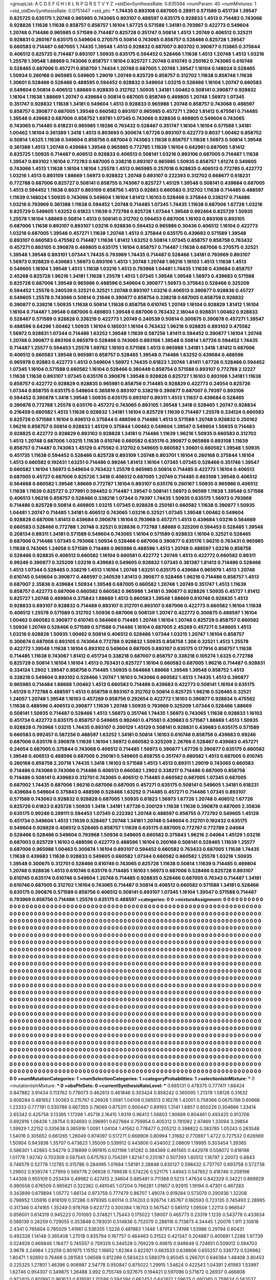 >groupList:
A C D E F G H I K L
N P Q R S T V Y Z 
>stdDevSynthesisRate:
0.635594 
>numParam:
40
>numMixtures:
1
>std_stdDevSynthesisRate:
0.0751447
>std_phi:
***
1.74435 0.893108 0.687005 0.28911 0.571589 0.451734 1.39547 0.825725 0.635175 1.20748
0.965985 0.743065 0.893107 0.488597 0.635175 0.928833 1.4513 0.714482 0.743066 0.928826
1.11638 1.11638 0.858757 0.858757 1.16104 1.67725 0.571588 1.34181 0.793967 0.422773
0.549604 1.20748 0.714486 0.965985 0.571589 0.714487 0.825728 0.351747 0.50814 1.4513
1.20749 0.406512 0.325211 0.928831 0.260167 0.635175 0.549604 0.270575 0.50814 0.743065
0.858757 0.528466 0.825728 1.39547 0.660583 0.714487 0.687005 1.74435 1.39548 1.4513
0.928832 0.687007 0.803702 0.390877 0.113865 0.375844 0.406512 0.825725 0.714487 0.893107
1.50935 0.635175 0.594452 0.528466 1.11638 1.4513 1.20748 1.4513 1.03216 1.25578
1.39548 1.88669 0.743066 0.858757 1.16104 0.825727 1.20748 0.610745 0.250162 0.743065
0.610746 0.528465 0.687006 0.457271 0.858759 1.74434 1.20748 0.687005 1.20748 1.39547
1.16104 0.148024 0.528465 1.50934 0.260168 0.965985 0.549605 1.29019 1.20749 0.825729
0.858757 0.312702 1.11638 0.858748 1.11638 1.30601 0.528466 0.528466 0.488595 0.594452
0.928832 0.549604 1.03215 0.528466 1.16104 1.20747 0.660583 0.549604 0.50814 0.406512
1.88669 0.928835 0.312702 1.50935 1.34181 1.00462 0.508141 0.390877 0.928832 1.16104
1.11638 1.88669 1.20747 0.439684 0.50814 0.687005 0.858749 0.469805 1.20748 1.56973
1.07345 0.351747 0.928832 1.11638 1.34181 0.549604 1.4513 0.928833 0.965988 1.20748
0.858757 0.743068 0.488597 0.858757 0.390877 0.687005 1.39548 0.660582 0.893107 0.965985
0.457271 1.2902 1.81412 0.475561 0.714485 1.39548 0.439683 0.687006 0.858752 1.69781
1.07345 0.743066 0.928836 0.469805 0.549604 0.743065 0.743065 0.714485 0.618231 0.965985
1.19286 0.763432 0.528467 0.351747 1.16104 1.16104 0.571588 1.34181 1.00462 1.16104
0.361389 1.3418 1.4513 0.803693 0.300674 1.67726 0.893107 0.422773 0.8037 1.00462
0.858752 0.50814 1.6325 1.11638 0.549604 0.858756 0.687004 0.743063 1.11638 0.858757
1.11638 1.56973 0.50814 1.39548 0.361388 1.4513 1.20748 0.439684 1.39548 0.965985
0.772785 1.11639 1.16104 0.642961 0.687005 1.81412 0.825725 1.50935 0.714487 0.406512
0.928833 0.406513 0.508141 1.03216 0.893106 0.687005 0.714487 1.11638 1.39547 0.893102
1.16104 0.772783 0.687005 0.338218 0.893107 0.965985 1.50935 0.858757 1.61274 0.549605
0.743066 1.4513 1.11638 1.16104 1.16104 1.25578 1.4513 0.965985 0.257018 0.928835
0.406513 0.772785 0.422772 1.03216 1.4513 0.893109 1.88669 1.56973 0.928832 1.20748
0.893107 0.222393 0.312702 0.668677 0.618231 0.772788 0.687006 0.825727 0.508141 0.858755
0.743067 0.825727 1.45129 1.39548 0.508141 0.439684 0.687005 1.4513 0.594452 1.11638
0.8037 0.893109 0.858756 1.4513 0.92883 0.660583 0.312702 1.11638 0.714485 0.488597
1.11639 0.148024 1.50935 0.743066 0.549604 1.16104 1.81412 1.16103 0.528466 0.375844
0.338217 0.714486 1.03216 0.793969 0.361388 1.11638 0.594452 1.20748 0.714485 1.07345
1.74435 1.11638 0.687006 1.67726 1.03216 0.825729 0.549605 1.63252 0.61823 1.11639
0.772788 0.825728 1.07344 1.39548 0.992464 0.825729 1.50935 1.25578 1.16104 1.88669
0.50814 1.4513 0.508141 0.312702 0.594453 0.687006 1.16103 0.893108 0.893105 0.687006
1.11638 0.893107 0.893107 1.03216 0.928836 0.594452 0.965986 0.30436 0.406512 1.16104
0.422773 1.03216 0.687005 1.39548 0.457271 1.11638 1.20748 1.4513 0.375844 0.635175
0.439683 0.571589 1.39548 0.893107 0.660583 0.475562 0.714487 1.11638 1.81412 1.63252
0.50814 1.07345 0.858757 0.858758 0.763432 0.457271 0.893105 0.390878 0.469805 0.635175
1.16104 0.858757 0.714487 1.11638 0.687006 0.270575 0.32521 1.39548 1.39548 0.893101
1.07344 1.74435 0.793969 1.74435 0.714487 0.528466 1.34181 0.793969 0.893107 1.56973
0.928829 0.439683 1.56973 0.893106 1.4513 1.20748 1.20748 1.96216 1.16103 1.4513
1.11638 1.4513 0.549605 1.16104 1.39548 1.4513 1.11638 1.03216 1.4513 0.793968
1.04481 1.74435 1.11638 0.439684 0.858757 2.45268 0.825728 1.96216 1.34181 1.11638
1.25578 1.4513 1.07345 1.39548 1.39548 1.56973 0.439683 0.571588 0.825728 0.687006
1.39548 0.965986 0.488596 0.549604 0.390877 1.56973 0.375843 0.528466 0.325209 0.594452
1.25578 0.240539 0.32521 0.32521 1.20748 0.893107 1.03216 0.406513 0.390877 0.928836
0.45727 0.549605 1.25578 0.743066 0.50814 0.21646 0.390877 0.858754 0.338218 0.687005
0.858759 0.928832 0.390877 0.338218 1.50935 1.11638 0.50814 1.11638 0.858758 0.610745
1.20749 1.16104 0.928829 1.81412 1.16104 1.16104 0.714487 1.39548 0.687006 0.469803
1.39548 0.687006 0.763432 2.18044 0.928831 1.00462 0.928833 0.528467 0.571589 0.928828
0.338219 0.422773 1.20749 0.240539 0.50814 0.300675 0.390878 0.457271 1.39547 0.488596
0.64296 1.00462 1.50935 1.16104 0.185031 1.16104 0.763432 1.96216 0.928835 0.893102
0.475562 1.56972 0.928831 1.07344 0.714486 1.63252 1.39548 1.11639 0.587256 1.81411
0.594452 0.390877 1.16104 1.20748 1.20748 0.390877 0.893106 0.965979 0.528466 0.743065
0.893106 1.39548 0.50814 1.67726 0.594452 1.74435 0.714487 1.25577 0.594453 1.25578
1.69782 1.16103 0.571588 1.4513 0.965988 1.34181 1.3418 1.81412 0.687006 0.406512
0.660583 1.39548 0.965981 0.858757 0.528465 1.39548 0.714486 1.63252 0.439684 0.488596
0.965978 0.92883 0.422773 1.4513 0.549604 1.56972 1.74435 0.61823 1.20748 1.81411
1.67726 0.528466 0.594452 1.07345 1.16104 0.571588 0.660582 1.16104 0.528466 0.380449
0.858754 0.571588 0.893107 0.772788 2.12227 1.11638 1.11638 0.893107 1.07345 0.635176
0.390878 1.39548 0.928828 0.825727 1.16103 0.893108 1.34181 1.11638 0.858757 0.422772
0.928829 0.928835 0.965981 0.858756 0.714485 0.928829 0.422773 0.24054 0.825726 1.07344
0.858755 0.635175 0.549604 0.365816 0.893107 0.338219 0.390877 0.687007 0.79397 0.893108
0.594452 0.390878 1.3418 1.39548 1.50935 0.635175 0.893107 0.89311 1.4513 1.11637
0.439684 0.528465 0.390878 0.772788 1.25578 0.635176 0.457272 0.743065 0.893105 1.39548
1.3418 0.528465 1.20747 0.928834 0.216459 0.660582 1.4513 1.11638 0.928832 1.34181
1.16104 0.825729 1.11639 0.714487 1.25578 0.334124 0.660583 0.825726 0.571588 1.16104
0.406513 0.375844 0.488596 0.714486 1.4513 0.571588 1.20748 0.928832 0.250162 1.96216
0.858757 0.50814 0.928833 1.45129 0.375844 1.00462 0.549604 1.39547 0.549604 1.50935
0.714483 0.928825 0.422772 0.928829 0.893102 0.928828 1.34181 0.714486 1.11639 1.96216
1.50935 0.660583 0.312702 1.4513 1.20748 0.687006 1.03215 1.11638 0.610746 0.660582
0.635176 0.390877 0.965988 0.893108 1.11639 0.858757 0.714487 0.743063 1.45129 0.475562
0.312702 0.549605 0.660582 1.30601 0.660582 1.39548 1.50935 0.451735 1.11638 0.594452
0.528466 0.825728 0.893109 1.20748 0.803701 1.16104 0.260168 0.375844 1.16104 1.4513
0.660582 0.192431 1.63251 0.714486 0.99246 1.81413 1.16104 1.07345 1.07345 0.528466
0.351746 1.39547 0.660582 1.16104 1.56973 0.549604 0.763432 1.25578 0.965985 0.50814
0.714485 0.422773 1.16104 0.406513 0.687005 0.45727 0.687006 0.825726 1.3418 0.406512
0.687005 1.20749 0.714485 0.893108 1.39548 0.406512 0.564668 0.660582 1.39548 1.88669
0.772787 1.16104 0.893107 0.635176 0.260167 1.50935 0.965986 0.406512 1.11638 1.11639
0.825727 0.277991 0.594452 0.714487 1.39547 0.508141 1.56973 0.96599 1.11638 1.39548
0.571588 0.406513 1.96216 0.858757 0.528466 0.338218 1.07344 0.79397 1.74435 1.50935
0.635175 1.56973 0.793968 0.714486 0.825728 0.50814 0.469805 1.03215 1.07345 0.928828
0.250161 0.660582 1.11638 0.390877 1.50935 1.04481 1.20747 0.714485 1.34181 0.406512
0.743065 1.03216 0.32521 1.07345 1.39548 1.00462 0.549604 0.928828 0.687006 1.81413
0.439684 0.390878 1.16104 0.793968 0.457271 1.4513 0.439684 1.03216 0.564669 0.660583
0.528466 0.772788 1.20748 0.32521 0.928836 0.772788 1.88669 0.325209 0.594453 0.528465
1.39548 0.208134 0.89311 1.34181 0.571589 0.549604 0.743065 1.16104 0.571589 0.928833
1.16104 0.32521 0.528465 0.687006 0.714486 1.07345 0.793968 1.50934 0.528466 0.687006
0.390877 0.635176 1.96215 0.763431 0.965985 1.11638 0.743065 1.24058 0.571589 0.714486
0.965986 0.488596 1.4513 1.20748 0.488597 1.03216 0.858758 0.528466 0.928835 0.406512
0.660582 1.16104 0.660581 0.422772 1.20749 1.4513 0.422772 0.660582 0.89311 0.99246
0.390877 0.325209 1.03216 0.439683 0.549605 0.928832 1.07345 0.361387 1.81413 0.714486
0.528466 1.4513 1.07344 0.528465 0.338219 1.4513 1.16104 1.20748 1.63251 0.635175
0.439684 0.965979 1.4513 1.20748 0.610745 0.549604 0.390877 0.488597 0.240539 1.81413
0.390877 0.528466 1.96216 0.714486 0.858757 1.4513 0.687007 2.35836 0.439684 1.50934
1.39548 0.687005 0.660582 1.20748 1.20749 0.351747 1.4513 1.11639 0.858757 0.422773
0.687006 0.660582 0.660582 0.965988 1.34181 0.390877 0.928826 1.50935 0.45727 1.81412
0.825727 1.20748 0.469804 0.375843 1.88669 1.4513 0.660583 1.39548 1.88669 0.610746
0.928835 1.4513 0.928833 0.893107 0.928832 0.714488 0.893107 0.312701 0.893107 0.687006
0.422773 0.660582 1.16104 1.11638 0.406512 1.25578 0.571589 0.312702 1.50936 0.687006
0.508139 1.20747 0.422772 0.300675 0.488597 1.16104 1.00462 0.660582 0.390877 0.610745
0.564669 0.714485 1.20748 1.16104 1.20748 0.825729 0.858757 0.660582 1.50936 1.20749
0.528466 0.571589 0.571588 0.714486 1.16104 0.687005 2.45269 0.457271 0.549605 1.4513
1.03216 0.928828 1.50935 1.00462 0.50814 0.406512 0.528466 1.07344 1.03215 1.20747
1.16104 0.858757 0.300674 0.687008 0.893105 0.743064 0.772788 0.928832 1.50935 0.858758
1.306 0.32521 1.4513 1.25578 0.422772 1.39548 1.11638 1.16104 0.893102 0.549604
0.687005 0.893107 0.635175 0.177914 0.858757 1.11638 0.714485 1.11638 0.743067 1.81412
0.451734 0.338218 0.687007 0.858757 0.338218 0.105274 1.6325 0.772788 0.825728 0.50814
1.16104 1.16104 1.4513 0.763431 0.825727 1.16104 0.660582 0.687005 1.96216 0.714487
0.928831 0.334124 1.2902 1.39547 0.858758 0.714485 1.50935 0.564668 1.88668 1.39548
1.39548 0.858752 1.4513 0.338218 0.549604 0.893102 0.528466 1.20747 1.16103 0.743066
0.660582 1.4513 1.74435 1.4513 0.390877 0.965985 0.714484 1.88668 1.00462 1.4513
0.660583 0.714486 0.439683 0.422773 0.508141 1.16104 0.635175 1.45129 0.772788 0.488597
1.4513 0.858758 0.893107 0.312702 0.50814 0.825725 1.96216 0.528465 0.32521 1.24057
1.20748 1.39548 1.16103 0.457269 0.858756 0.292654 0.422772 1.16103 0.390877 0.928834
0.475562 1.11638 0.488596 0.406513 0.390877 1.11639 1.20748 1.50935 0.793969 0.325209
1.07344 0.528466 1.88669 0.508141 1.50935 0.714487 0.528466 1.4513 1.56973 0.351746
1.74435 1.56973 0.743065 1.11638 0.928833 1.16103 0.451734 0.422772 0.635175 0.858757
0.549605 0.992461 0.475561 0.439683 0.571587 1.88669 1.4513 1.50935 0.928828 0.793968
1.03215 1.74435 0.893107 0.200129 1.45129 0.508141 0.928831 0.439683 0.635175 0.571589
0.660583 0.992457 0.587256 0.488597 1.63252 1.34181 0.50814 1.16103 0.610746 0.858758
0.439683 0.99246 0.687006 0.635176 0.390878 1.11639 1.16104 1.56972 0.660582 0.325209
2.26766 0.528467 0.439683 0.457271 0.24054 0.687005 0.375844 0.743068 0.406512 0.714485
1.56973 0.390877 1.67726 0.390877 0.635175 0.660582 1.39548 0.406513 0.488596 0.687005
0.250161 0.549605 0.858755 0.351747 0.660582 1.4513 0.687005 0.610745 0.260168 0.858758
2.20716 1.74435 1.3418 1.16103 0.571588 1.4513 1.4513 0.89311 1.29019 0.743065
0.660583 0.714486 0.743066 0.743066 0.714486 0.406513 0.660582 1.2902 0.338217 0.714486
0.687005 0.858758 0.714486 0.508141 0.439683 0.312701 0.743065 0.406512 0.714485 0.660582
0.687005 1.07345 0.687005 0.687002 1.74435 0.687006 1.96216 0.687006 0.687005 0.457271
0.635175 0.508141 0.549605 1.34181 0.618231 0.439684 0.549604 0.375843 0.488596 0.528466
1.63252 0.714485 0.457271 0.714486 1.07345 0.893107 0.571588 0.743063 0.928832 0.928828
0.687005 1.50935 0.61823 1.56973 1.67726 1.20748 0.406512 1.67726 0.825726 0.61823
0.825728 1.50935 1.3418 1.34181 1.67726 0.200129 1.11638 1.11638 0.390878 0.687005
2.35836 0.635175 0.99246 0.289111 0.594453 1.07345 0.222392 1.20748 0.488597 0.858755
0.772792 0.549605 1.45129 0.451734 0.549604 1.4513 1.11639 0.528467 1.20748 1.34181
1.20748 0.549604 0.312701 0.192432 0.635175 0.549604 0.928828 0.406512 0.528465 0.858757
1.11639 0.635175 0.687005 0.772787 0.772789 2.04064 0.528466 0.528466 0.549604 0.793968
1.50936 0.549605 0.660582 0.375843 1.96216 2.04064 1.45129 1.03216 0.687003 0.825729
1.16103 0.488596 0.422773 0.488596 1.16104 0.260168 0.508141 0.528465 1.11639 1.25577
0.687006 0.965988 1.00463 0.300674 1.16104 0.893107 0.594452 0.660582 0.763433 0.687005
1.11638 1.74435 1.11638 0.439683 1.11638 0.928833 0.549605 0.660582 1.07344 0.660582
0.660582 1.25578 1.03216 1.50935 1.39548 0.300675 0.312701 0.528466 0.610746 0.743065
0.825728 1.11638 0.50814 1.11639 0.714485 0.469804 1.20748 0.928836 1.4513 0.610746
0.635176 0.714485 1.16103 1.56973 0.687006 0.528466 0.825728 0.893107 0.610745 0.635174
0.610746 0.549604 1.20748 0.714485 0.928835 0.528466 0.687005 0.76343 0.714487 1.34181
0.610746 0.687005 0.312702 1.16104 0.743065 0.714487 0.50814 0.406512 0.660582 0.571588
1.34181 0.528466 0.635175 0.390876 0.571589 0.858756 0.406512 0.508141 0.893107 1.07345
1.16104 1.39547 0.571588 0.714487 0.793969 0.858756 0.714486 1.25578 0.635175 0.488597
>categories:
0 0
>mixtureAssignment:
0 0 0 0 0 0 0 0 0 0 0 0 0 0 0 0 0 0 0 0 0 0 0 0 0 0 0 0 0 0 0 0 0 0 0 0 0 0 0 0 0 0 0 0 0 0 0 0 0 0
0 0 0 0 0 0 0 0 0 0 0 0 0 0 0 0 0 0 0 0 0 0 0 0 0 0 0 0 0 0 0 0 0 0 0 0 0 0 0 0 0 0 0 0 0 0 0 0 0 0
0 0 0 0 0 0 0 0 0 0 0 0 0 0 0 0 0 0 0 0 0 0 0 0 0 0 0 0 0 0 0 0 0 0 0 0 0 0 0 0 0 0 0 0 0 0 0 0 0 0
0 0 0 0 0 0 0 0 0 0 0 0 0 0 0 0 0 0 0 0 0 0 0 0 0 0 0 0 0 0 0 0 0 0 0 0 0 0 0 0 0 0 0 0 0 0 0 0 0 0
0 0 0 0 0 0 0 0 0 0 0 0 0 0 0 0 0 0 0 0 0 0 0 0 0 0 0 0 0 0 0 0 0 0 0 0 0 0 0 0 0 0 0 0 0 0 0 0 0 0
0 0 0 0 0 0 0 0 0 0 0 0 0 0 0 0 0 0 0 0 0 0 0 0 0 0 0 0 0 0 0 0 0 0 0 0 0 0 0 0 0 0 0 0 0 0 0 0 0 0
0 0 0 0 0 0 0 0 0 0 0 0 0 0 0 0 0 0 0 0 0 0 0 0 0 0 0 0 0 0 0 0 0 0 0 0 0 0 0 0 0 0 0 0 0 0 0 0 0 0
0 0 0 0 0 0 0 0 0 0 0 0 0 0 0 0 0 0 0 0 0 0 0 0 0 0 0 0 0 0 0 0 0 0 0 0 0 0 0 0 0 0 0 0 0 0 0 0 0 0
0 0 0 0 0 0 0 0 0 0 0 0 0 0 0 0 0 0 0 0 0 0 0 0 0 0 0 0 0 0 0 0 0 0 0 0 0 0 0 0 0 0 0 0 0 0 0 0 0 0
0 0 0 0 0 0 0 0 0 0 0 0 0 0 0 0 0 0 0 0 0 0 0 0 0 0 0 0 0 0 0 0 0 0 0 0 0 0 0 0 0 0 0 0 0 0 0 0 0 0
0 0 0 0 0 0 0 0 0 0 0 0 0 0 0 0 0 0 0 0 0 0 0 0 0 0 0 0 0 0 0 0 0 0 0 0 0 0 0 0 0 0 0 0 0 0 0 0 0 0
0 0 0 0 0 0 0 0 0 0 0 0 0 0 0 0 0 0 0 0 0 0 0 0 0 0 0 0 0 0 0 0 0 0 0 0 0 0 0 0 0 0 0 0 0 0 0 0 0 0
0 0 0 0 0 0 0 0 0 0 0 0 0 0 0 0 0 0 0 0 0 0 0 0 0 0 0 0 0 0 0 0 0 0 0 0 0 0 0 0 0 0 0 0 0 0 0 0 0 0
0 0 0 0 0 0 0 0 0 0 0 0 0 0 0 0 0 0 0 0 0 0 0 0 0 0 0 0 0 0 0 0 0 0 0 0 0 0 0 0 0 0 0 0 0 0 0 0 0 0
0 0 0 0 0 0 0 0 0 0 0 0 0 0 0 0 0 0 0 0 0 0 0 0 0 0 0 0 0 0 0 0 0 0 0 0 0 0 0 0 0 0 0 0 0 0 0 0 0 0
0 0 0 0 0 0 0 0 0 0 0 0 0 0 0 0 0 0 0 0 0 0 0 0 0 0 0 0 0 0 0 0 0 0 0 0 0 0 0 0 0 0 0 0 0 0 0 0 0 0
0 0 0 0 0 0 0 0 0 0 0 0 0 0 0 0 0 0 0 0 0 0 0 0 0 0 0 0 0 0 0 0 0 0 0 0 0 0 0 0 0 0 0 0 0 0 0 0 0 0
0 0 0 0 0 0 0 0 0 0 0 0 0 0 0 0 0 0 0 0 0 0 0 0 0 0 0 0 0 0 0 0 0 0 0 0 0 0 0 0 0 0 0 0 0 0 0 0 0 0
0 0 0 0 0 0 0 0 0 0 0 0 0 0 0 0 0 0 0 0 0 0 0 0 0 0 0 0 0 0 0 0 0 0 0 0 0 0 0 0 0 0 0 0 0 0 0 0 0 0
0 0 0 0 0 0 0 0 0 0 0 0 0 0 0 0 0 0 0 0 0 0 0 0 0 0 0 0 0 0 0 0 0 0 0 0 0 0 0 0 0 0 0 0 0 0 0 0 0 0
0 0 0 0 0 0 0 0 0 0 0 0 0 0 0 0 0 0 0 0 0 0 0 0 0 0 0 0 0 0 0 0 0 0 0 0 0 0 0 0 0 0 0 0 0 0 0 0 0 0
0 0 0 0 0 0 0 0 0 0 0 0 0 0 0 0 0 0 0 0 0 0 0 0 0 0 0 0 0 0 0 0 0 0 0 0 0 0 0 0 0 0 0 0 0 0 0 0 0 0
0 0 0 0 0 0 0 0 0 0 0 0 0 0 0 0 0 0 0 0 0 0 0 0 0 0 0 0 0 0 0 0 0 0 0 0 0 0 0 0 0 0 0 0 0 0 0 0 0 0
0 0 0 0 0 0 0 0 0 0 0 0 0 0 0 0 0 0 0 0 0 0 0 0 0 0 0 0 0 0 0 0 0 0 0 0 0 0 0 0 0 0 0 0 0 0 0 0 0 0
0 0 0 0 0 0 0 0 0 0 0 0 0 0 0 0 0 0 0 0 0 0 0 0 0 0 0 0 0 0 0 0 0 0 0 0 0 0 0 0 0 0 0 0 0 0 0 0 0 0
0 0 0 0 0 0 0 0 0 0 0 0 0 0 0 0 0 0 0 0 0 0 0 0 0 0 0 0 0 0 0 0 0 0 0 0 0 0 0 0 0 0 0 0 0 0 0 0 0 0
0 0 0 0 0 0 0 0 0 0 0 0 0 0 0 0 0 0 0 0 0 0 0 0 0 0 0 0 0 0 0 0 0 0 0 0 0 0 0 0 0 0 0 0 0 0 0 0 0 0
0 0 0 0 0 0 0 0 0 0 0 0 0 0 0 0 0 0 0 0 0 0 0 0 0 0 0 0 0 0 0 0 0 0 0 0 0 0 0 0 0 0 0 0 0 0 0 0 0 0
0 0 0 0 0 0 0 0 0 0 0 0 0 0 0 0 0 0 0 0 0 0 0 0 0 0 0 0 0 0 0 0 0 0 0 0 0 0 0 0 0 0 0 0 0 0 0 0 0 0
0 0 0 0 0 0 0 0 0 0 0 0 0 0 0 0 0 0 0 0 0 0 0 0 0 0 0 0 0 0 0 0 0 0 0 0 0 0 0 0 0 0 0 0 0 0 0 0 0 0
>numMutationCategories:
1
>numSelectionCategories:
1
>categoryProbabilities:
1 
>selectionIsInMixture:
***
0 
>mutationIsInMixture:
***
0 
>obsPhiSets:
0
>currentSynthesisRateLevel:
***
0.685131 0.478375 0.777411 1.68424 0.847882 3.91434 0.113762 0.776073 0.462613 0.461846
0.303424 0.858242 0.365095 1.21378 1.58126 0.31632 0.608284 0.481652 1.50363 0.215787
0.26926 1.0581 1.04108 0.585513 0.16276 1.42001 0.758366 0.0675788 0.60666 1.23333
0.777191 0.530786 0.667355 0.78069 0.875311 0.900447 0.89193 1.3141 1.6857 0.850226
0.304666 1.33414 2.65342 0.425758 3.13395 1.17298 1.45718 2.16415 1.9319 0.96413
1.56803 1.90689 0.804461 0.493425 0.913708 0.692916 1.06436 1.28754 0.924693 0.396951
0.627684 0.759954 0.405312 0.781092 2.97469 1.33094 3.39854 1.39929 1.22152 0.335638
0.365916 1.0091 1.04104 1.41562 0.778477 0.205212 0.398822 0.383785 1.05243 0.283548
1.54016 0.305652 0.661265 1.26049 0.874097 0.517271 0.668908 0.80994 1.31682 0.770897
1.4722 0.727532 0.626569 1.50904 0.943938 1.35707 0.473623 1.35009 0.539912 0.443806
0.434002 2.08609 1.19995 0.303454 1.39365 0.586301 1.42883 0.54279 0.318899 0.991915
0.921198 1.61282 0.384369 0.461565 0.442978 0.558072 0.618198 1.01778 1.92742 0.703309
0.587545 0.675763 0.704291 1.82147 0.225167 0.507393 1.60512 1.18797 2.20072 0.8843
0.746579 0.52778 1.12785 0.315786 0.284995 1.01684 1.58181 2.28848 0.830127 0.598432
0.737707 0.693758 0.572738 1.29602 0.939374 1.27959 0.569778 2.06928 0.799838 0.574226
0.521175 1.44943 0.547652 0.418746 0.208196 1.44308 0.955109 0.253434 0.49982 0.427413
2.34604 0.885481 0.711368 0.5213 1.47634 0.842329 0.34221 0.869929 0.990558 0.676509
0.965621 0.322362 0.481045 1.07204 0.766281 1.01857 0.92915 1.19194 0.47301 0.467283
0.343899 0.679894 1.05772 1.66134 0.973758 0.777479 0.86707 1.49074 0.919284 0.573079
0.290936 1.32208 0.799952 1.05916 0.818109 0.37286 0.979395 0.60114 0.374203 0.926714
1.85767 0.160593 0.723135 0.745493 2.28995 0.317346 0.474165 1.35249 0.978768 0.623772
0.300384 1.16703 0.567547 0.585112 1.09508 1.22113 0.966547 0.656001 0.614319 0.945223
0.701093 0.374821 1.75443 0.175022 1.59007 0.465773 0.23319 1.1235 0.543778 0.433634
0.588139 0.26259 0.729055 0.353848 0.793031 0.514836 0.752079 0.288116 0.713873 4.34445
1.20076 1.911 2.10818 2.4341 0.765604 0.785029 1.41961 0.536355 1.5226 0.481983
1.1446 1.87913 1.74198 1.53986 0.29794 0.60431 0.492326 1.14148 0.365408 1.27018
0.835794 0.167757 0.464463 0.31522 0.421347 0.204887 0.405691 1.2288 1.97739 0.524928
0.869846 1.16477 0.745557 0.759329 0.344528 0.769229 0.49815 0.948649 0.724651 0.509012
0.594703 3.9678 3.24984 1.23259 0.901975 1.15152 1.16652 1.62364 0.822921 0.683533
0.638806 0.655257 0.336772 0.526982 1.80471 1.92893 0.76468 0.281583 1.06568 0.812266
0.583423 0.588379 0.85045 0.266701 0.646384 1.48408 3.80453 0.225325 1.27801 1.46396
0.906987 2.54778 0.950847 0.875022 1.29915 1.54624 0.422543 1.04391 2.61983 1.53997
1.62746 0.954307 0.349875 1.26488 3.992 0.755749 0.927675 0.194421 0.597096 0.571872
0.26937 0.466808 0.972405 0.801997 0.961633 0.819591 1.70588 0.594394 0.662452 0.642612
1.59625 0.460365 0.758634 0.563537 1.58864 0.584895 0.654158 0.882998 0.527669 0.40962
1.01452 0.345172 2.06018 0.894412 0.900827 0.881228 1.01115 1.03119 0.623272 0.958107
1.60139 0.462634 0.978274 1.45241 0.491683 1.05158 0.772493 1.18875 2.89448 1.03117
1.17643 1.08997 0.416836 0.160542 1.23266 0.557183 0.473823 1.36527 0.729122 1.4879
3.40658 0.511393 0.471636 1.85924 2.32584 2.33881 2.64844 0.187696 0.697224 0.552616
1.35775 0.481631 0.759225 1.83651 1.89109 0.540682 0.782331 0.96899 1.18419 0.795041
0.626816 1.14586 1.24538 0.50257 0.906674 0.917203 3.85717 1.13689 0.494121 0.452356
0.686364 0.653639 1.09553 0.672505 0.690348 1.10101 0.87135 1.38685 1.07344 0.229016
0.896484 0.914381 0.438452 0.72067 0.459865 0.188964 0.231106 0.729301 0.31658 0.284813
0.5199 0.167095 0.573466 0.31379 0.216158 0.764814 0.962308 1.33962 0.845474 2.43615
0.51569 0.634376 0.341243 0.817607 0.689759 0.567689 1.89148 0.221087 0.289386 0.419026
0.247305 0.228617 0.48096 0.426153 0.524994 0.493939 3.1185 0.870324 0.910266 1.18351
0.236363 0.994555 0.702737 1.2254 1.24634 1.43878 1.34744 1.30776 0.939487 0.956845
0.322024 1.43106 0.715329 2.84448 0.442654 0.841442 0.608565 1.46877 1.82272 0.626963
1.16652 1.05154 0.711646 1.13621 1.43997 1.29424 0.992112 1.2352 1.83049 1.04397
0.283927 0.961447 1.92372 1.45575 0.533694 1.15147 0.853395 0.591592 0.890843 0.61095
0.732745 0.810793 1.34156 0.195797 0.73903 0.728602 0.693483 0.2607 1.44317 3.25837
0.371854 0.868408 1.45146 0.930246 1.97052 0.207448 0.568639 0.935597 0.764652 0.635212
2.18367 1.1314 0.613623 2.05483 1.01277 2.11757 4.27778 1.35839 0.854402 3.57861
2.4126 0.612639 0.432049 0.412234 2.5472 0.978074 1.65714 0.305462 1.60991 1.37488
0.919991 0.498214 0.394114 0.576698 1.04029 0.676371 0.350347 0.61492 1.33942 0.340413
1.82205 2.60189 0.690876 0.305488 1.01573 1.48533 0.792334 0.826018 1.87451 0.767549
1.21966 1.28507 1.24269 0.33121 1.77579 0.252701 2.12562 0.370287 1.31977 0.439593
0.134259 0.721504 1.26262 0.453744 0.581274 0.473882 0.258468 0.516523 1.76009 0.793223
0.873621 0.163769 0.756582 0.424429 1.71084 0.65099 0.654128 0.284768 0.720131 1.14941
1.20436 0.709263 0.757568 0.260121 1.06024 0.528314 0.373802 0.861142 1.08169 0.432862
0.366277 3.16883 0.540017 0.80809 0.954976 1.68587 0.827873 0.40087 1.18046 1.67791
0.610774 0.527997 0.780053 1.37196 0.708723 0.651748 0.616123 0.462944 0.600611 1.14361
0.946823 1.63776 1.22006 0.883932 0.85825 1.29086 0.666371 0.341029 1.89233 0.725342
1.10527 0.503514 0.354998 0.337573 0.911077 0.724951 1.23551 1.30143 0.70983 0.558342
0.53904 1.08947 3.77466 1.11843 0.67565 1.49383 1.76592 0.878481 0.603221 0.842279
1.18515 2.34564 0.343864 0.445212 0.186859 1.02798 0.631884 1.49354 0.508343 0.628866
1.31182 1.68997 1.57271 3.91073 0.408222 1.1006 1.44881 0.71326 0.762907 0.647975
0.747842 1.33866 0.675713 0.726864 1.44451 1.07948 0.218022 0.718593 1.84581 0.456864
0.47194 1.73838 0.752892 0.919902 0.38462 1.83008 0.889796 0.571701 0.719232 0.283552
1.82203 1.39369 1.38009 0.764566 0.289428 1.03517 0.162732 0.81998 1.66743 0.282785
0.474093 1.63855 0.786542 0.457975 1.14956 0.906839 1.65239 1.57586 1.8014 1.03313
0.535304 0.909825 0.926351 0.514622 2.1336 0.478801 0.454178 0.918047 0.858989 0.539872
0.436352 2.13497 3.09162 0.295691 0.760018 0.735178 0.66736 0.267927 1.56979 0.79087
1.84374 3.12979 1.18167 0.978253 0.32651 1.2606 0.582937 0.960651 0.284153 0.867044
1.82372 1.0869 1.26072 0.579249 0.983458 0.567037 0.647684 0.913009 0.22945 1.01214
1.26153 0.638351 0.846778 0.315294 0.674411 0.705802 2.07762 1.23287 0.391831 0.32732
1.34116 1.75118 0.400225 0.365059 0.754216 0.162652 0.766253 0.725739 0.20022 1.32219
1.38718 0.399883 0.650171 1.0787 0.976868 0.695051 0.827477 0.312926 0.492345 2.14002
0.353282 0.388749 0.491978 0.871708 2.44172 0.601133 1.14292 1.71853 2.21642 0.923885
0.741158 2.41273 1.41905 0.806881 0.149213 0.730727 2.10444 0.995208 0.482347 0.259676
0.538228 0.476835 0.911558 1.0805 1.41594 0.194389 0.471361 1.52973 0.294781 0.605754
1.14838 2.16287 0.751072 0.68689 0.609199 2.34125 0.294168 0.67886 1.37469 0.186052
1.22864 0.741549 0.0741125 0.863518 2.0776 0.923262 0.302318 0.767789 0.135626 0.286454
0.90811 0.433298 0.522055 0.310221 1.36547 0.775555 1.30331 0.508021 0.596024 0.74118
4.04596 1.03119 0.35596 2.46061 0.444548 1.85968 0.624855 1.30209 0.571871 3.40617
0.921613 0.512039 1.23708 0.284594 0.437914 0.644318 0.997162 0.556301 0.810081 0.463554
2.22728 1.45806 0.353869 0.828618 1.51793 0.43616 0.893641 0.614944 1.12011 0.828018
1.40994 0.726687 0.941472 1.16742 0.650915 0.8352 0.345335 1.55412 0.799398 0.585555
0.527265 1.32797 0.516584 1.29996 1.0254 1.10955 1.4986 0.372428 0.833026 0.461757
0.318805 3.00099 0.952198 1.05446 0.735069 1.11586 0.708331 0.478828 1.7285 0.842784
1.63865 0.583322 0.626356 0.858812 0.842111 0.504821 1.345 0.662891 0.986308 0.999023
0.472279 1.06091 0.77221 1.05767 1.00336 0.371387 1.55735 1.32122 0.739544 1.05162
1.31922 0.599312 0.570887 0.931953 0.49454 0.742532 0.90019 0.989846 0.391294 0.680341
1.57151 1.20997 0.472398 1.58364 1.2312 0.620591 0.653403 1.17121 0.265132 1.11547
2.6075 0.474979 0.424878 1.92502 1.06479 0.748193 0.320479 0.374383 1.05165 0.70899
1.61727 0.734608 0.460982 0.503857 1.05682 0.865058 0.777401 0.845218 1.25656 0.319663
1.21293 1.25713 0.858019 1.36157 0.951023 0.425653 1.00144 0.615562 1.08352 0.544857
0.329046 0.936446 1.01963 0.61452 0.289942 2.90099 0.215213 0.617612 1.42463 0.979649
0.460735 0.810253 1.33615 0.86431 0.401833 1.27205 0.480245 1.41734 1.30705 0.19659
0.888711 0.736541 2.16193 1.02823 0.25542 0.967386 0.728949 0.381902 0.273589 1.00438
1.24272 0.563725 0.683863 0.391372 0.374121 0.88482 1.85972 1.91241 0.583232 0.438739
2.14327 0.845668 0.302885 0.378344 0.806655 0.772053 0.660433 3.18886 0.406904 0.419319
1.91278 0.406021 1.9547 1.83421 2.57597 0.743799 0.384066 0.50814 1.50631 0.803586
1.18575 0.627557 0.301679 0.525347 0.391653 1.37356 0.652835 0.543306 0.347511 0.171377
2.97507 1.16225 1.1777 0.870359 0.703131 0.831486 0.503228 1.81842 1.02493 0.169842
0.573223 0.45969 0.37739 0.413249 1.21343 3.37795 0.85833 0.847388 1.41431 0.328483
0.230346 1.20158 3.99671 0.383217 0.615778 0.984248 0.497933 0.529673 0.297908 0.890644
0.954948 1.28497 0.781946 0.317405 3.16813 0.387155 0.425269 0.761395 0.326798 0.803254
0.848726 0.602476 0.719597 1.24794 1.21896 0.415547 0.596997 0.336078 0.649787 0.528565
1.77427 0.772893 0.893755 0.568031 1.49059 2.85104 0.382644 0.541915 0.698781 2.03366
0.351054 0.214431 0.461049 1.46962 0.92677 0.232279 1.05936 1.07787 0.554903 0.920545
1.31014 1.43422 0.238707 0.349321 1.03491 1.12404 0.709632 0.752122 0.676907 0.380089
0.538497 0.780348 0.375377 1.50217 1.08649 0.462783 0.881412 0.523573 0.961678 3.56336
1.02479 0.241915 1.03908 0.375728 1.43988 0.244804 0.748305 0.439794 1.05515 0.756029
0.873888 1.48504 1.28031 0.780409 1.62743 0.512514 0.50136 0.53258 0.95555 1.80956
0.911151 1.4812 0.758996 2.00796 0.852769 0.49463 0.944047 1.10586 0.823055 0.883999
1.0516 0.565011 0.382579 1.80678 0.826261 4.25136 1.13126 0.464964 2.06816 1.26179
1.33682 0.949031 1.35624 1.04575 1.63556 2.37623 0.71405 0.39735 0.739236 1.23177
0.736175 1.7927 0.43266 1.49345 0.399145 1.09168 1.243 0.235333 0.873063 1.11048
0.191893 0.551573 0.399988 0.297068 0.471416 0.743947 1.35318 0.907551 1.23087 0.576143
1.03562 1.72868 1.94907 0.872587 0.558706 0.595618 0.634653 0.382635 0.80164 0.651126
0.978588 0.333592 2.30219 1.34626 0.614512 1.00871 0.271006 1.17298 1.85739 1.26191
0.431026 0.614317 1.39153 0.827201 0.251006 0.297558 0.923098 0.464977 0.939971 0.503555
1.62724 0.550037 0.736017 2.0514 1.81489 0.312345 0.388785 0.267728 1.68747 2.82599
0.819536 1.37733 1.73917 0.981761 1.52058 0.872399 0.871875 1.05553 2.6673 0.716963
0.411563 1.15745 0.215798 1.8858 1.18174 1.29984 0.470294 1.08516 1.29929 2.02851
1.64265 1.32316 1.10386 1.10051 0.771532 0.971837 1.44096 0.822152 2.96279 0.504914
0.879503 0.742116 0.407905 0.649844 1.1871 0.557354 0.357898 0.492156 0.529981 0.805787
0.870547 1.84755 0.81699 0.713181 0.817829 1.30621 0.94696 0.569023 1.72342 1.30163
1.37867 1.67294 0.709943 4.08252 1.306 1.80172 2.66787 1.13565 0.688366 1.05343
1.49769 0.777737 1.21895 0.987498 0.836673 1.03816 0.404836 1.26065 1.00688 1.97796
1.18897 1.52806 1.49777 0.302679 0.74943 1.59607 0.898068 1.08596 1.15615 0.56082
0.449911 0.914284 0.910675 1.02764 0.517969 1.07005 1.30403 0.470554 0.600569 0.907446
1.242 0.711035 0.727656 0.347911 0.924333 0.501484 1.08239 0.454231 0.879806 1.3348
0.540962 0.594343 0.555225 0.531169 0.516026 1.58137 0.868121 1.2487 2.14572 2.30577
0.545036 0.954645 0.530778 1.11709 0.652288 1.59751 1.59933 1.21564 2.13833 0.684968
1.05414 0.729015 0.585982 1.51873 2.49033 0.552578 0.603073 1.35218 0.592604 0.763323
0.534399 2.03555 1.27884 1.49451 0.893955 1.06728 0.786821 0.837212 0.599454 0.634057
1.60556 0.794871 0.507943 1.34531 0.527202 0.362899 0.997547 2.08885 0.482647 0.870551
0.461315 0.550222 1.13623 1.22293 0.468561 0.406527 0.346532 0.334336 0.392105 2.09262
0.242867 0.613244 1.41104 0.682987 0.835961 1.43719 2.09946 2.28412 0.717593 0.948045
1.05524 0.737338 0.412331 1.80086 0.239189 0.801052 1.30746 0.766778 0.908269 0.57224
0.367623 0.147154 1.64922 1.48671 0.654637 0.545428 0.967983 0.685898 0.401471 0.977697
1.56495 0.495149 0.485575 0.244293 0.44082 1.67174 1.48283 1.27898 1.57025 0.785381
0.667547 0.557389 2.9116 0.291067 0.732979 0.656743 0.815609 0.39058 0.780709 0.676322
1.23501 1.26573 0.641168 0.756091 0.889945 0.918648 3.02219 0.840161 1.14698 0.829214
1.0623 2.23742 0.755504 2.15897 0.96693 0.96287 2.21432 0.502925 1.63767 0.543893
1.04052 1.54299 1.41932 0.36267 0.475234 0.879319 0.831601 1.44609 0.938325 1.51335
0.349919 1.70097 2.12442 1.45874 1.53645 1.00845 0.831579 1.19579 0.560011 0.669891
0.334348 0.480262 0.989626 0.651505 0.813954 0.496836 0.838032 0.737234 0.587722 1.48672
>noiseOffset:
>observedSynthesisNoise:
>std_NoiseOffset:
>mutation_prior_mean:
***
0 0 0 0 0 0 0 0 0 0
0 0 0 0 0 0 0 0 0 0
0 0 0 0 0 0 0 0 0 0
0 0 0 0 0 0 0 0 0 0
>mutation_prior_sd:
***
0.35 0.35 0.35 0.35 0.35 0.35 0.35 0.35 0.35 0.35
0.35 0.35 0.35 0.35 0.35 0.35 0.35 0.35 0.35 0.35
0.35 0.35 0.35 0.35 0.35 0.35 0.35 0.35 0.35 0.35
0.35 0.35 0.35 0.35 0.35 0.35 0.35 0.35 0.35 0.35
>std_csp:
0.1 0.1 0.1 0.1 0.1 0.1 0.1 0.1 0.1 0.1
0.1 0.1 0.1 0.1 0.1 0.1 0.1 0.1 0.1 0.1
0.1 0.1 0.1 0.1 0.1 0.1 0.1 0.1 0.1 0.1
0.1 0.1 0.1 0.1 0.1 0.1 0.1 0.1 0.1 0.1
>currentMutationParameter:
***
-0.454826 1.05828 0.757159 0.740234 1.13419 -1.1762 0.837564 -0.682577 0.689533 0.728558
0.977534 0.412537 1.20516 -1.38357 0.42447 1.04523 0.683021 0.238855 -0.257621 1.06454
-0.483729 0.85023 0.292223 -0.86096 -1.00197 0.147534 -0.971887 0.977291 0.105963 -0.544577
0.899105 0.516938 -0.421603 1.20772 0.823483 0.388382 1.03623 0.537008 0.875009 0.993433
>currentSelectionParameter:
***
0.602325 -0.39453 0.292749 -0.60632 -0.361034 0.667508 -0.948281 -0.423712 -0.216215 0.0987723
-0.607887 1.09489 -0.731473 1.04054 0.616454 -0.688171 -0.180039 -0.281915 1.32053 -0.639594
-0.628666 -0.159717 -0.374297 0.170963 0.633016 0.961176 0.987025 -0.183588 0.801512 0.416347
-0.4434 -0.148951 0.43424 -0.618469 -0.0244039 0.618326 -0.475012 -0.0289644 -0.707017 -0.798417
>covarianceMatrix:
A
0.00050882	0.000177674	0.000278498	-0.00029978	-0.000114122	-9.87988e-05	
0.000177674	0.000449491	0.000124765	-0.00010022	-0.000238313	-9.29959e-05	
0.000278498	0.000124765	0.000576196	-0.000195787	-4.99538e-05	-0.000255837	
-0.00029978	-0.00010022	-0.000195787	0.000301629	0.000119008	0.000119749	
-0.000114122	-0.000238313	-4.99538e-05	0.000119008	0.000252078	8.44149e-05	
-9.87988e-05	-9.29959e-05	-0.000255837	0.000119749	8.44149e-05	0.000241822	
***
>covarianceMatrix:
C
0.00197848	-0.00146632	
-0.00146632	0.00159704	
***
>covarianceMatrix:
D
0.000724297	-0.000553507	
-0.000553507	0.000552887	
***
>covarianceMatrix:
E
0.00093247	-0.000711458	
-0.000711458	0.000713593	
***
>covarianceMatrix:
F
0.000728423	-0.000582146	
-0.000582146	0.000723148	
***
>covarianceMatrix:
G
0.00063486	0.000310398	0.000166064	-0.000366248	-0.000236188	-7.15202e-06	
0.000310398	0.000593784	0.000170481	-0.000164858	-0.000313774	3.1154e-05	
0.000166064	0.000170481	0.000878676	-0.000101583	-0.000144006	-0.000442961	
-0.000366248	-0.000164858	-0.000101583	0.00031579	0.000206975	5.15861e-05	
-0.000236188	-0.000313774	-0.000144006	0.000206975	0.00034057	3.29623e-05	
-7.15202e-06	3.1154e-05	-0.000442961	5.15861e-05	3.29623e-05	0.000477257	
***
>covarianceMatrix:
H
0.00159526	-0.00109251	
-0.00109251	0.001137	
***
>covarianceMatrix:
I
0.000927944	0.000229787	-0.000850965	-0.000179415	
0.000229787	0.000446033	-0.000182048	-0.000284512	
-0.000850965	-0.000182048	0.00107363	0.00018326	
-0.000179415	-0.000284512	0.00018326	0.00031336	
***
>covarianceMatrix:
K
0.000880813	-0.000651929	
-0.000651929	0.000696472	
***
>covarianceMatrix:
L
0.000378967	-0.000101694	1.29334e-05	1.86169e-05	6.52823e-06	-0.000149484	7.93871e-05	2.09076e-05	-1.57005e-05	-2.7829e-05	
-0.000101694	0.000445314	-7.0641e-06	0.000179896	0.000144136	0.000183922	-0.000284111	9.60073e-05	-6.96968e-05	-1.07218e-05	
1.29334e-05	-7.0641e-06	0.000214785	-3.03757e-05	4.57233e-05	6.08816e-05	1.48753e-05	-7.88876e-05	3.11408e-05	-3.59075e-05	
1.86169e-05	0.000179896	-3.03757e-05	0.000187147	3.75653e-05	3.54068e-05	-0.000101329	8.29203e-05	-6.78075e-05	1.74234e-05	
6.52823e-06	0.000144136	4.57233e-05	3.75653e-05	0.000263657	0.000127579	-0.000144187	4.60497e-05	-2.6849e-05	-8.63154e-05	
-0.000149484	0.000183922	6.08816e-05	3.54068e-05	0.000127579	0.000211132	-0.000152064	6.24478e-06	-1.00043e-05	-2.63407e-05	
7.93871e-05	-0.000284111	1.48753e-05	-0.000101329	-0.000144187	-0.000152064	0.000254218	-8.35445e-05	5.37473e-05	2.19069e-05	
2.09076e-05	9.60073e-05	-7.88876e-05	8.29203e-05	4.60497e-05	6.24478e-06	-8.35445e-05	0.000113981	-4.8612e-05	3.90738e-06	
-1.57005e-05	-6.96968e-05	3.11408e-05	-6.78075e-05	-2.6849e-05	-1.00043e-05	5.37473e-05	-4.8612e-05	5.292e-05	3.95516e-06	
-2.7829e-05	-1.07218e-05	-3.59075e-05	1.74234e-05	-8.63154e-05	-2.63407e-05	2.19069e-05	3.90738e-06	3.95516e-06	8.20485e-05	
***
>covarianceMatrix:
N
0.000607354	-0.000436895	
-0.000436895	0.000471541	
***
>covarianceMatrix:
P
0.000478528	0.000125575	0.000338732	-0.000192896	9.95121e-06	-0.000134536	
0.000125575	0.00044778	9.7363e-05	-7.13291e-06	-0.000136189	-7.4833e-06	
0.000338732	9.7363e-05	0.000900985	5.58344e-05	0.000188424	-0.000360127	
-0.000192896	-7.13291e-06	5.58344e-05	0.000366302	9.11547e-05	0.000114833	
9.95121e-06	-0.000136189	0.000188424	9.11547e-05	0.000303208	-5.44365e-05	
-0.000134536	-7.4833e-06	-0.000360127	0.000114833	-5.44365e-05	0.000323954	
***
>covarianceMatrix:
Q
0.000934061	-0.000551032	
-0.000551032	0.000517038	
***
>covarianceMatrix:
R
0.000286812	-2.42675e-05	6.46314e-05	0.000125488	2.32536e-05	-0.00011905	6.2785e-05	1.84486e-05	-8.68302e-06	8.35523e-05	
-2.42675e-05	0.000626706	0.000146864	-0.000119454	0.00024713	5.18334e-05	-0.000327035	-0.000123743	6.75001e-05	-0.000111822	
6.46314e-05	0.000146864	0.000232671	-3.29432e-05	0.00018263	-3.25919e-05	-0.00011196	-0.000133035	1.80884e-05	-4.31356e-05	
0.000125488	-0.000119454	-3.29432e-05	0.000468975	-4.22191e-05	-6.12729e-06	7.07978e-05	3.20673e-05	-0.000132494	7.73862e-05	
2.32536e-05	0.00024713	0.00018263	-4.22191e-05	0.000419852	2.07665e-05	-0.000194066	-0.000126435	2.661e-05	-0.000116209	
-0.00011905	5.18334e-05	-3.25919e-05	-6.12729e-06	2.07665e-05	0.000138232	-5.46163e-05	1.49667e-05	-1.00951e-05	-5.74515e-05	
6.2785e-05	-0.000327035	-0.00011196	7.07978e-05	-0.000194066	-5.46163e-05	0.00030822	8.88777e-05	-2.70008e-05	8.60148e-05	
1.84486e-05	-0.000123743	-0.000133035	3.20673e-05	-0.000126435	1.49667e-05	8.88777e-05	0.000160636	1.50147e-06	6.52717e-05	
-8.68302e-06	6.75001e-05	1.80884e-05	-0.000132494	2.661e-05	-1.00951e-05	-2.70008e-05	1.50147e-06	9.31508e-05	-7.43238e-06	
8.35523e-05	-0.000111822	-4.31356e-05	7.73862e-05	-0.000116209	-5.74515e-05	8.60148e-05	6.52717e-05	-7.43238e-06	0.000123111	
***
>covarianceMatrix:
S
0.000445012	0.000227331	5.53287e-05	-0.000379199	-0.000160143	-6.91423e-05	
0.000227331	0.000664624	0.000109693	-0.000212201	-0.000343317	-9.3689e-05	
5.53287e-05	0.000109693	0.000173345	-6.13724e-05	-6.35049e-05	-5.72646e-05	
-0.000379199	-0.000212201	-6.13724e-05	0.000491741	0.000188587	9.80134e-05	
-0.000160143	-0.000343317	-6.35049e-05	0.000188587	0.000259443	7.79152e-05	
-6.91423e-05	-9.3689e-05	-5.72646e-05	9.80134e-05	7.79152e-05	0.000109259	
***
>covarianceMatrix:
T
0.000400944	0.000118089	0.000147225	-0.000247359	-9.16556e-05	-7.28206e-05	
0.000118089	0.000484554	-0.000166413	-9.47328e-05	-0.000257481	0.000172629	
0.000147225	-0.000166413	0.000550803	-6.07614e-05	0.000100935	-0.000302391	
-0.000247359	-9.47328e-05	-6.07614e-05	0.000313182	0.000122027	0.000116567	
-9.16556e-05	-0.000257481	0.000100935	0.000122027	0.000246031	-8.8517e-05	
-7.28206e-05	0.000172629	-0.000302391	0.000116567	-8.8517e-05	0.000349708	
***
>covarianceMatrix:
V
0.000973602	-2.69135e-05	9.52828e-05	-0.000881512	-0.000113343	2.56844e-05	
-2.69135e-05	0.000328459	0.000158275	0.00011949	-0.000142514	-9.29491e-05	
9.52828e-05	0.000158275	0.000353287	-3.8169e-05	-7.85839e-05	-0.000161481	
-0.000881512	0.00011949	-3.8169e-05	0.00113844	8.8064e-05	-4.45708e-05	
-0.000113343	-0.000142514	-7.85839e-05	8.8064e-05	0.000163674	4.9948e-05	
2.56844e-05	-9.29491e-05	-0.000161481	-4.45708e-05	4.9948e-05	0.000135252	
***
>covarianceMatrix:
Y
0.00116853	-0.000849579	
-0.000849579	0.000947136	
***
>covarianceMatrix:
Z
0.00154454	-0.00127794	
-0.00127794	0.00153182	
***
